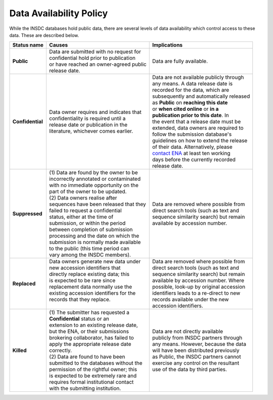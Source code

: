 ========================
Data Availability Policy
========================

While the INSDC databases hold public data, there are several levels of data availability which control access to
these data.  These are described below.

+------------------+------------------------------------------+-------------------------------------------+
|   Status name    |   Causes                                 |   Implications                            |
+==================+==========================================+===========================================+
| **Public**       | | Data are submitted with no request for | Data are fully available.                 |
|                  | | confidential hold prior to publication |                                           |
|                  | | or have reached an owner-agreed public |                                           |
|                  | | release date.                          |                                           |
+------------------+------------------------------------------+-------------------------------------------+
| **Confidential** | | Data owner requires and indicates that | | Data are not available publicly through |
|                  | | confidentiality is required until a    | | any means. A data release date is       |
|                  | | release date or publication in the     | | recorded for the data, which are        |
|                  | | literature, whichever comes earlier.   | | subsequently and automatically released |
|                  |                                          | | as **Public** on **reaching this date** |
|                  |                                          | | or **when cited online** or **in a**    |
|                  |                                          | | **publication prior to this date**. In  |
|                  |                                          | | the event that a release date must be   |
|                  |                                          | | extended, data owners are required to   | 
|                  |                                          | | follow the submission database's        |
|                  |                                          | | guidelines on how to extend the release |
|                  |                                          | | of their data. Alternatively, please    |
|                  |                                          | | `contact ENA`_ at least ten working     |
|                  |                                          | | days before the currently recorded      |
|                  |                                          | | release date.                           |
+------------------+------------------------------------------+-------------------------------------------+
| **Suppressed**   | | (1) Data are found by the owner to be  | | Data are removed where possible from    |
|                  | | incorrectly annotated or contaminated  | | direct search tools (such as text and   |
|                  | | with no immediate opportunity on the   | | sequence similarity search) but remain  |
|                  | | part of the owner to be updated.       | | available by accession number.          |
|                  | | (2) Data owners realise after          |                                           |
|                  | | sequences have been released that they |                                           |
|                  | | failed to request a confidential       |                                           |
|                  | | status, either at the time of          |                                           |
|                  | | submission, or within the period       |                                           |
|                  | | between completion of submission       |                                           |
|                  | | processing and the date on which the   |                                           |
|                  | | submission is normally made available  |                                           |
|                  | | to the public (this time period can    |                                           |
|                  | | vary among the INSDC members).         |                                           |
+------------------+------------------------------------------+-------------------------------------------+
| **Replaced**     | | Data owners generate new data under    | | Data are removed where possible from    |
|                  | | new accession identifiers that         | | direct search tools (such as text and   |
|                  | | directly replace existing data; this   | | sequence similarity search) but remain  |
|                  | | is expected to be rare since           | | available by accession number. Where    |
|                  | | replacement data normally use the      | | possible, look-up by original accession |
|                  | | existing accession identifiers for the | | identifiers leads to a re-direct to new |
|                  | | records that they replace.             | | records available under the new         |
|                  | |                                        | | accession identifiers.                  |
+------------------+------------------------------------------+-------------------------------------------+
| **Killed**       | | (1) The submitter has requested a      | | Data are not directly available         |
|                  | | **Confidential** status or an          | | publicly from INSDC partners through    |
|                  | | extension to an existing release date, | | any means. However, because the data    |
|                  | | but the ENA, or their submissions      | | will have been distributed previously   |
|                  | | brokering collaborator, has failed to  | | as Public, the INSDC partners cannot    |
|                  | | apply the appropriate release date     | | exercise any control on the resultant   |
|                  | | correctly.                             | | use of the data by third parties.       |
|                  | | (2) Data are found to have been        |                                           |
|                  | | submitted to the databases without the |                                           |
|                  | | permission of the rightful owner; this |                                           |
|                  | | is expected to be extremely rare and   |                                           |
|                  | | requires formal institutional contact  |                                           |
|                  | | with the submitting institution.       |                                           |
+------------------+------------------------------------------+-------------------------------------------+

.. _`contact ENA`: https://www.ebi.ac.uk/ena/browser/support
